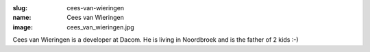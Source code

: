 :slug: cees-van-wieringen
:name: Cees van Wieringen
:image: cees_van_wieringen.jpg

Cees van Wieringen is a developer at Dacom. He is living in Noordbroek and is the father of 2 kids :-)
